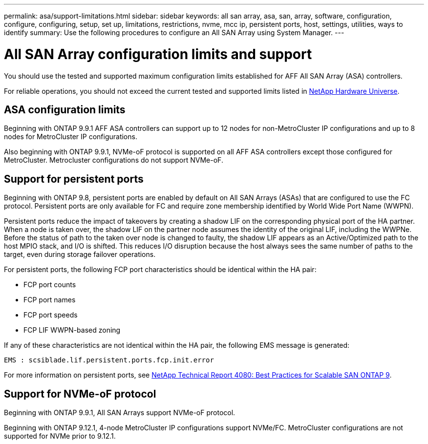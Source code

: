 ---
permalink: asa/support-limitations.html
sidebar: sidebar
keywords:  all san array, asa, san, array, software, configuration, configure, configuring, setup, set up, limitations, restrictions, nvme, mcc ip, persistent ports, host, settings, utilities, ways to identify
summary: Use the following procedures to configure an All SAN Array using System Manager.
---

= All SAN Array configuration limits and support
:toc: macro
:toclevels: 1
:hardbreaks:
:nofooter:
:icons: font
:linkattrs:
:imagesdir: ./media/

[.lead]

You should use the tested and supported maximum configuration limits established for AFF All SAN Array (ASA) controllers.

For reliable operations, you should not exceed the current tested and supported limits listed in link:https://hwu.netapp.com/[NetApp Hardware Universe^].

== ASA configuration limits

Beginning with ONTAP 9.9.1 AFF ASA controllers can support up to 12 nodes for non-MetroCluster IP configurations and up to 8 nodes for MetroCluster IP configurations.

Also beginning with ONTAP 9.9.1, NVMe-oF protocol is supported on all AFF ASA controllers except those configured for MetroCluster.  Metrocluster configurations do not support NVMe-oF.

== Support for persistent ports

Beginning with ONTAP 9.8, persistent ports are enabled by default on All SAN Arrays (ASAs) that are configured to use the FC protocol. Persistent ports are only available for FC and require zone membership identified by World Wide Port Name (WWPN).

Persistent ports reduce the impact of takeovers by creating a shadow LIF on the corresponding physical port of the HA partner. When a node is taken over, the shadow LIF on the partner node assumes the identity of the original LIF, including the WWPNe. Before the status of path to the taken over node is changed to faulty, the shadow LIF appears as an Active/Optimized path to the host MPIO stack, and I/O is shifted. This reduces I/O disruption because the host always sees the same number of paths to the target, even during storage failover operations.

For persistent ports, the following FCP port characteristics should be identical within the HA pair:

* FCP port counts
* FCP port names
* FCP port speeds
* FCP LIF WWPN-based zoning

If any of these characteristics are not identical within the HA pair, the following EMS message is generated:

`EMS : scsiblade.lif.persistent.ports.fcp.init.error`

For more information on persistent ports, see link:http://www.netapp.com/us/media/tr-4080.pdf[NetApp Technical Report 4080: Best Practices for Scalable SAN ONTAP 9^].

== Support for NVMe-oF protocol

Beginning with ONTAP 9.9.1, All SAN Arrays support NVMe-oF protocol.

Beginning with ONTAP 9.12.1, 4-node MetroCluster IP configurations support NVMe/FC. MetroCluster configurations are not supported for NVMe prior to 9.12.1.

// 2022-oct-06, IE-618, IE-631
// BURT 1448684, 10 JAN 2022
// BURT 1416205, 12 SEPT 2022
